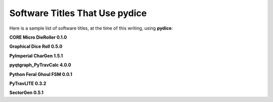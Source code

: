 **Software Titles That Use pydice**
===================================

Here is a sample list of software titles, at the time of this writing, using **pydice**:

**CORE Micro DieRoller 0.1.0**

**Graphical Dice Roll 0.5.0**

**PyImperial CharGen 1.5.1**

**pyqtgraph_PyTravCalc 4.0.0**

**Python Feral Ghoul FSM 0.0.1**

**PyTravLITE 0.3.2**

**SectorGen 0.5.1**